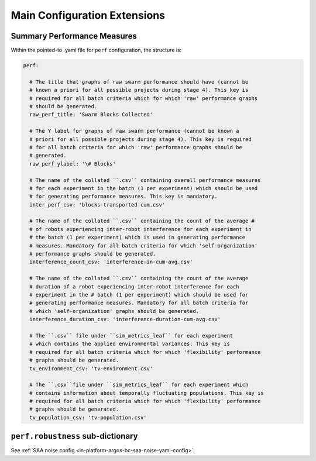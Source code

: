 .. _ln-main-config:

=============================
Main Configuration Extensions
=============================

Summary Performance Measures
============================

Within the pointed-to .yaml file for ``perf`` configuration, the structure is:

.. code-block:: YAML

   perf:

     # The title that graphs of raw swarm performance should have (cannot be
     # known a priori for all possible projects during stage 4). This key is
     # required for all batch criteria which for which 'raw' performance graphs
     # should be generated.
     raw_perf_title: 'Swarm Blocks Collected'

     # The Y label for graphs of raw swarm performance (cannot be known a
     # priori for all possible projects during stage 4). This key is required
     # for all batch criteria for which 'raw' performance graphs should be
     # generated.
     raw_perf_ylabel: '\# Blocks'

     # The name of the collated ``.csv`` containing overall performance measures
     # for each experiment in the batch (1 per experiment) which should be used
     # for generating performance measures. This key is mandatory.
     inter_perf_csv: 'blocks-transported-cum.csv'

     # The name of the collated ``.csv`` containing the count of the average #
     # of robots experiencing inter-robot interference for each experiment in
     # the batch (1 per experiment) which is used in generating performance
     # measures. Mandatory for all batch criteria for which 'self-organization'
     # performance graphs should be generated.
     interference_count_csv: 'interference-in-cum-avg.csv'

     # The name of the collated ``.csv`` containing the count of the average
     # duration of a robot experiencing inter-robot interference for each
     # experiment in the # batch (1 per experiment) which should be used for
     # generating performance measures. Mandatory for all batch criteria for
     # which 'self-organization' graphs should be generated.
     interference_duration_csv: 'interference-duration-cum-avg.csv'

     # The ``.csv`` file under ``sim_metrics_leaf`` for each experiment
     # which contains the applied environmental variances. This key is
     # required for all batch criteria which for which 'flexibility' performance
     # graphs should be generated.
     tv_environment_csv: 'tv-environment.csv'

     # The ``.csv``file under ``sim_metrics_leaf`` for each experiment which
     # contains information about temporally fluctuating populations. This key is
     # required for all batch criteria which for which 'flexibility' performance
     # graphs should be generated.
     tv_population_csv: 'tv-population.csv'

``perf.robustness`` sub-dictionary
==================================

See :ref:`SAA noise config <ln-platform-argos-bc-saa-noise-yaml-config>`.
